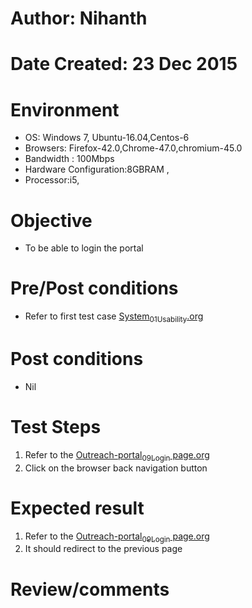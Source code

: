 * Author: Nihanth
* Date Created: 23 Dec 2015
* Environment
  - OS: Windows 7, Ubuntu-16.04,Centos-6
  - Browsers: Firefox-42.0,Chrome-47.0,chromium-45.0
  - Bandwidth : 100Mbps
  - Hardware Configuration:8GBRAM , 
  - Processor:i5,

* Objective
  - To be able to login the portal

* Pre/Post conditions
  - Refer to first test case [[https://github.com/Virtual-Labs/system/blob/master/test-cases/integration_test-cases/System/System_01_Usability.org][System_01_Usability.org]]

* Post conditions
  - Nil
* Test Steps
  1. Refer to the [[https://github.com/Virtual-Labs/system/blob/master/test-cases/integration_test-cases/System/Outreach-portal_09_Login page.org][Outreach-portal_09_Login page.org]]
  2. Click on the browser back navigation button

* Expected result
  1. Refer to the [[https://github.com/Virtual-Labs/system/blob/master/test-cases/integration_test-cases/System/Outreach-portal_09_Login page.org][Outreach-portal_09_Login page.org]]
  2. It should redirect to the previous page

* Review/comments


